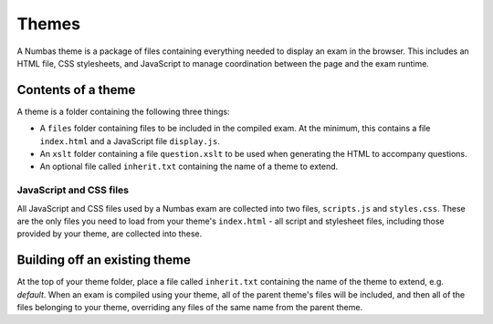 Themes
======

A Numbas theme is a package of files containing everything needed to display an exam in the browser. This includes an HTML file, CSS stylesheets, and JavaScript to manage coordination between the page and the exam runtime.

Contents of a theme
-------------------

A theme is a folder containing the following three things:

* A ``files`` folder containing files to be included in the compiled exam. At the minimum, this contains a file ``index.html`` and a JavaScript file ``display.js``.
* An ``xslt`` folder containing a file ``question.xslt`` to be used when generating the HTML to accompany questions.
* An optional file called ``inherit.txt`` containing the name of a theme to extend.

JavaScript and CSS files
************************

All JavaScript and CSS files used by a Numbas exam are collected into two files, ``scripts.js`` and ``styles.css``. These are the only files you need to load from your theme's ``index.html`` - all script and stylesheet files, including those provided by your theme, are collected into these.

Building off an existing theme
------------------------------

At the top of your theme folder, place a file called ``inherit.txt`` containing the name of the theme to extend, e.g. `default`. When an exam is compiled using your theme, all of the parent theme's files will be included, and then all of the files belonging to your theme, overriding any files of the same name from the parent theme.

